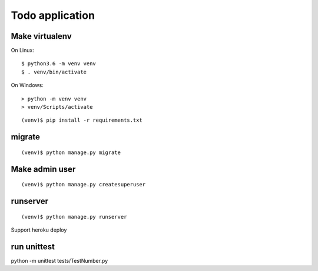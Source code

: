================
Todo application
================

Make virtualenv
===============

On Linux::

   $ python3.6 -m venv venv
   $ . venv/bin/activate

On Windows::

   > python -m venv venv
   > venv/Scripts/activate

::

   (venv)$ pip install -r requirements.txt

migrate
=======

::

   (venv)$ python manage.py migrate

Make admin user
===============

::

   (venv)$ python manage.py createsuperuser

runserver
=========

::

   (venv)$ python manage.py runserver

Support heroku deploy

run unittest
=========
python -m unittest tests/TestNumber.py
